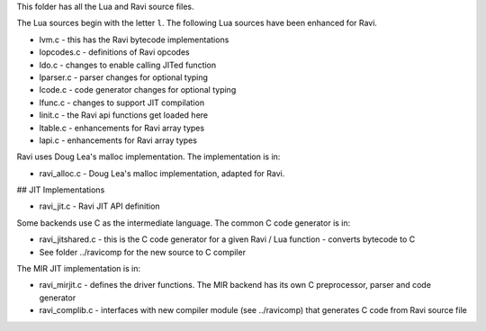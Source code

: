This folder has all the Lua and Ravi source files.

The Lua sources begin with the letter ``l``.
The following Lua sources have been enhanced for Ravi.

* lvm.c - this has the Ravi bytecode implementations
* lopcodes.c - definitions of Ravi opcodes
* ldo.c - changes to enable calling JITed function
* lparser.c - parser changes for optional typing
* lcode.c - code generator changes for optional typing
* lfunc.c - changes to support JIT compilation
* linit.c - the Ravi api functions get loaded here
* ltable.c - enhancements for Ravi array types
* lapi.c - enhancements for Ravi array types

Ravi uses Doug Lea's malloc implementation. The implementation is in:

* ravi_alloc.c - Doug Lea's malloc implementation, adapted for Ravi.

## JIT Implementations

* ravi_jit.c - Ravi JIT API definition

Some backends use C as the intermediate language. The common C code generator is in:

* ravi_jitshared.c - this is the C code generator for a given Ravi / Lua function - converts bytecode to C
* See folder ../ravicomp for the new source to C compiler

The MIR JIT implementation is in:

* ravi_mirjit.c - defines the driver functions. The MIR backend has its own C preprocessor, parser and code generator
* ravi_complib.c - interfaces with new compiler module (see ../ravicomp) that generates C code from Ravi source file
